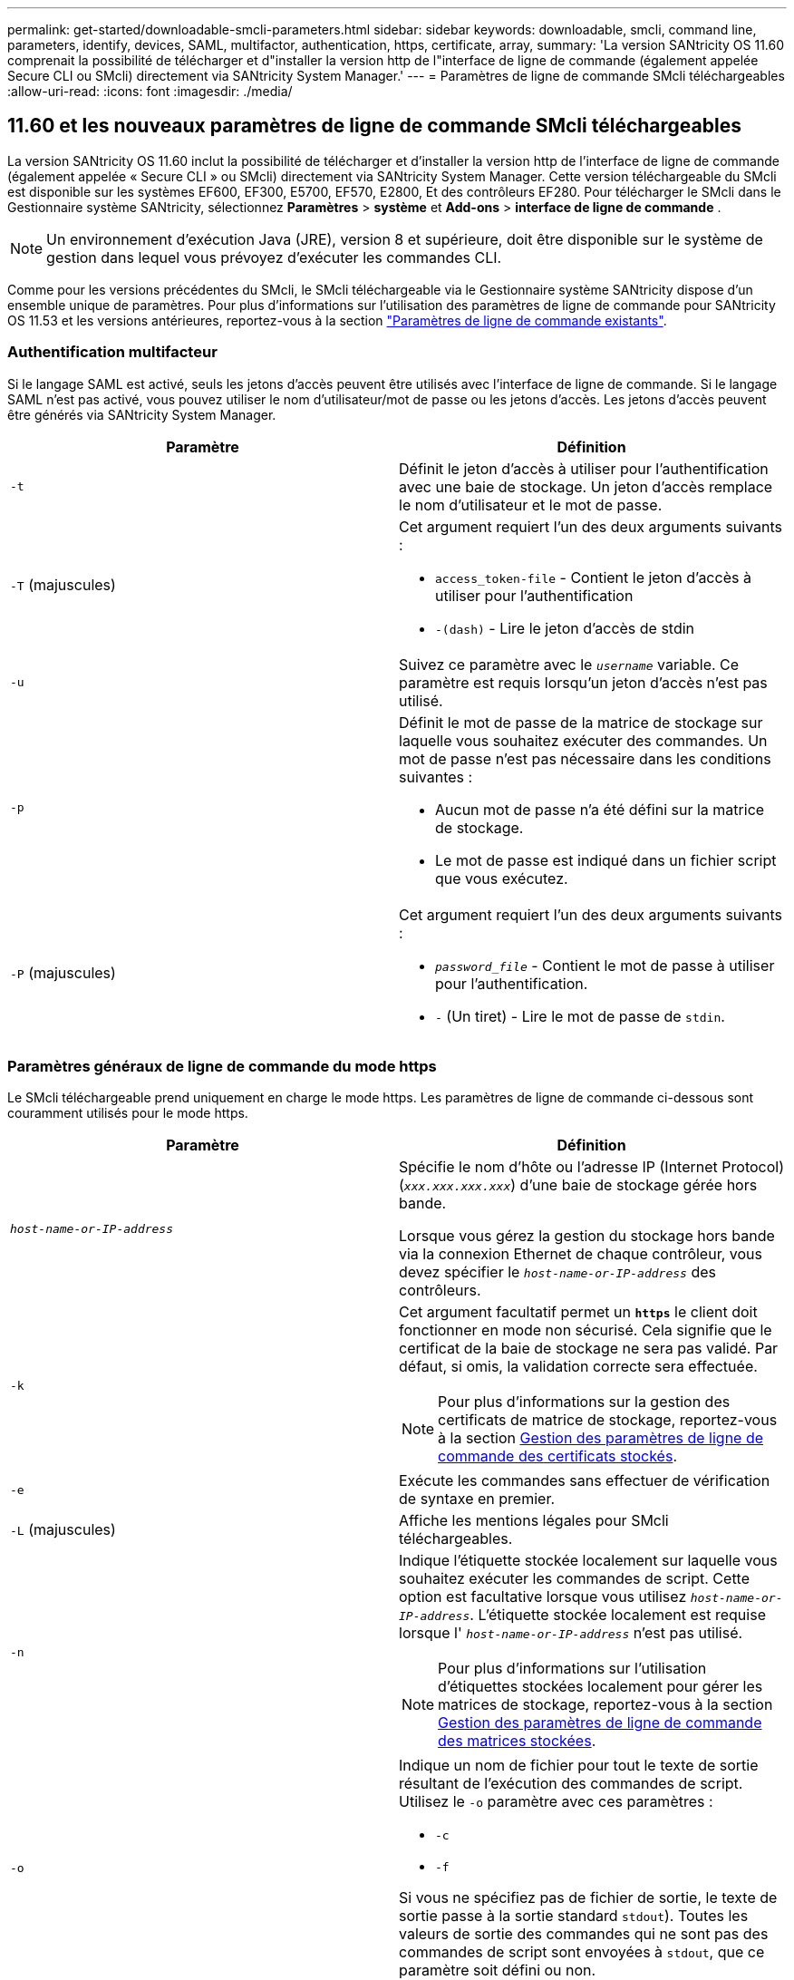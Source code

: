 ---
permalink: get-started/downloadable-smcli-parameters.html 
sidebar: sidebar 
keywords: downloadable, smcli, command line, parameters, identify, devices, SAML, multifactor, authentication, https, certificate, array, 
summary: 'La version SANtricity OS 11.60 comprenait la possibilité de télécharger et d"installer la version http de l"interface de ligne de commande (également appelée Secure CLI ou SMcli) directement via SANtricity System Manager.' 
---
= Paramètres de ligne de commande SMcli téléchargeables
:allow-uri-read: 
:icons: font
:imagesdir: ./media/




== 11.60 et les nouveaux paramètres de ligne de commande SMcli téléchargeables

La version SANtricity OS 11.60 inclut la possibilité de télécharger et d'installer la version http de l'interface de ligne de commande (également appelée « Secure CLI » ou SMcli) directement via SANtricity System Manager. Cette version téléchargeable du SMcli est disponible sur les systèmes EF600, EF300, E5700, EF570, E2800, Et des contrôleurs EF280. Pour télécharger le SMcli dans le Gestionnaire système SANtricity, sélectionnez *Paramètres* > *système* et *Add-ons* > *interface de ligne de commande* .


NOTE: Un environnement d'exécution Java (JRE), version 8 et supérieure, doit être disponible sur le système de gestion dans lequel vous prévoyez d'exécuter les commandes CLI.

Comme pour les versions précédentes du SMcli, le SMcli téléchargeable via le Gestionnaire système SANtricity dispose d'un ensemble unique de paramètres. Pour plus d'informations sur l'utilisation des paramètres de ligne de commande pour SANtricity OS 11.53 et les versions antérieures, reportez-vous à la section link:https://docs.netapp.com/us-en/e-series-cli/get-started/command-line-parameters.html["Paramètres de ligne de commande existants"].



=== Authentification multifacteur

Si le langage SAML est activé, seuls les jetons d'accès peuvent être utilisés avec l'interface de ligne de commande. Si le langage SAML n'est pas activé, vous pouvez utiliser le nom d'utilisateur/mot de passe ou les jetons d'accès. Les jetons d'accès peuvent être générés via SANtricity System Manager.

[cols="2*"]
|===
| Paramètre | Définition 


 a| 
`-t`
 a| 
Définit le jeton d'accès à utiliser pour l'authentification avec une baie de stockage. Un jeton d'accès remplace le nom d'utilisateur et le mot de passe.



 a| 
`-T` (majuscules)
 a| 
Cet argument requiert l'un des deux arguments suivants :

* `access_token-file` - Contient le jeton d'accès à utiliser pour l'authentification
* `-(dash)` - Lire le jeton d'accès de stdin




 a| 
`-u`
 a| 
Suivez ce paramètre avec le `_username_` variable. Ce paramètre est requis lorsqu'un jeton d'accès n'est pas utilisé.



 a| 
`-p`
 a| 
Définit le mot de passe de la matrice de stockage sur laquelle vous souhaitez exécuter des commandes. Un mot de passe n'est pas nécessaire dans les conditions suivantes :

* Aucun mot de passe n'a été défini sur la matrice de stockage.
* Le mot de passe est indiqué dans un fichier script que vous exécutez.




 a| 
`-P` (majuscules)
 a| 
Cet argument requiert l'un des deux arguments suivants :

* `_password_file_` - Contient le mot de passe à utiliser pour l'authentification.
* `-` (Un tiret) - Lire le mot de passe de `stdin`.


|===


=== Paramètres généraux de ligne de commande du mode https

Le SMcli téléchargeable prend uniquement en charge le mode https. Les paramètres de ligne de commande ci-dessous sont couramment utilisés pour le mode https.

[cols="2*"]
|===
| Paramètre | Définition 


 a| 
`_host-name-or-IP-address_`
 a| 
Spécifie le nom d'hôte ou l'adresse IP (Internet Protocol) (`_xxx.xxx.xxx.xxx_`) d'une baie de stockage gérée hors bande.

Lorsque vous gérez la gestion du stockage hors bande via la connexion Ethernet de chaque contrôleur, vous devez spécifier le `_host-name-or-IP-address_` des contrôleurs.



 a| 
`-k`
 a| 
Cet argument facultatif permet un `*https*` le client doit fonctionner en mode non sécurisé. Cela signifie que le certificat de la baie de stockage ne sera pas validé. Par défaut, si omis, la validation correcte sera effectuée.


NOTE: Pour plus d'informations sur la gestion des certificats de matrice de stockage, reportez-vous à la section <<storedcertificates,Gestion des paramètres de ligne de commande des certificats stockés>>.



 a| 
`-e`
 a| 
Exécute les commandes sans effectuer de vérification de syntaxe en premier.



 a| 
`-L` (majuscules)
 a| 
Affiche les mentions légales pour SMcli téléchargeables.



 a| 
`-n`
 a| 
Indique l'étiquette stockée localement sur laquelle vous souhaitez exécuter les commandes de script. Cette option est facultative lorsque vous utilisez `_host-name-or-IP-address_`. L'étiquette stockée localement est requise lorsque l' `_host-name-or-IP-address_` n'est pas utilisé.


NOTE: Pour plus d'informations sur l'utilisation d'étiquettes stockées localement pour gérer les matrices de stockage, reportez-vous à la section <<managearrays,Gestion des paramètres de ligne de commande des matrices stockées>>.



 a| 
`-o`
 a| 
Indique un nom de fichier pour tout le texte de sortie résultant de l'exécution des commandes de script. Utilisez le `-o` paramètre avec ces paramètres :

* `-c`
* `-f`


Si vous ne spécifiez pas de fichier de sortie, le texte de sortie passe à la sortie standard  `stdout`). Toutes les valeurs de sortie des commandes qui ne sont pas des commandes de script sont envoyées à `stdout`, que ce paramètre soit défini ou non.



 a| 
`-S` (majuscules)
 a| 
Supprime les messages d'information décrivant la progression de la commande qui s'affichent lorsque vous exécutez des commandes de script. (La suppression des messages d'information est également appelée mode silencieux.) Ce paramètre supprime ces messages :

* `Performing syntax check`
* `Syntax check complete`
* `Executing script`
* `Script execution complete`
* `SMcli completed successfully`




 a| 
`-version`
 a| 
Affiche la version SMcli téléchargeable



 a| 
`-?`
 a| 
Affiche des informations d'utilisation sur les commandes CLI.

|===


=== Gestion des baies stockées

Les paramètres de ligne de commande suivants vous permettent de gérer les matrices stockées à l'aide de votre étiquette stockée localement.


NOTE: L'étiquette stockée localement peut ne pas correspondre au nom réel de la matrice de stockage affiché sous SANtricity System Manager.

[cols="2*"]
|===
| Paramètre | Définition 


 a| 
`SMcli storageArrayLabel show all`
 a| 
Affiche toutes les étiquettes stockées localement et leurs adresses associées



 a| 
`SMcli storageArrayLabel show label <LABEL>`
 a| 
Affiche les adresses associées à l'étiquette stockée localement nommée `<LABEL>`



 a| 
`SMcli storageArrayLabel delete all`
 a| 
Supprime toutes les étiquettes stockées localement



 a| 
`SMcli storageArrayLabel delete label <LABEL>`
 a| 
Supprime l'étiquette stockée localement nommée `<LABEL>`



 a| 
`SMcli <host-name-or-IP-address> [host-name-or-IP-address] storageArrayLabel add label <LABEL>`
 a| 
* Ajoute une étiquette stockée localement avec son nom `<LABEL>` contenant les adresses fournies
* Les mises à jour ne sont pas directement prises en charge. Pour mettre à jour, supprimez le libellé, puis ajoutez-le à nouveau.



NOTE: Le SMcli n'entre pas en contact avec la matrice de stockage lors de l'ajout d'une étiquette stockée localement.

|===
[cols="2*"]
|===
| Paramètre | Définition 


 a| 
`SMcli localCertificate show all`
 a| 
Affiche tous les certificats approuvés stockés localement



 a| 
`SMcli localCertificate show alias <ALIAS>`
 a| 
Affiche un certificat approuvé stocké localement avec l'alias `<ALIAS>`



 a| 
`SMcli localCertificate delete all`
 a| 
Supprime tous les certificats approuvés stockés localement



 a| 
`SMcli localCertificate delete alias <ALIAS>`
 a| 
Supprime un certificat approuvé stocké localement avec l'alias `<ALIAS>`



 a| 
`SMcli localCertificate trust file <CERT_FILE> alias <ALIAS>`
 a| 
* Enregistre un certificat pour qu'il soit approuvé avec l'alias `<ALIAS>`
* Le certificat à approuver est téléchargé à partir du contrôleur dans une opération distincte, par exemple à l'aide d'un navigateur Web




 a| 
`SMcli <host-name-or-IP-address> [host-name-or-IP-address] localCertificate trust`
 a| 
* Se connecte à chaque adresse et enregistre le certificat renvoyé dans la banque de certificats approuvée
* Le nom d'hôte ou l'adresse IP spécifié est utilisé comme alias pour chaque certificat enregistré de cette façon
* L'utilisateur doit vérifier que le certificat sur le(s) contrôleur(s) doit être approuvé(s) avant d'exécuter cette commande
* Pour une sécurité optimale, la commande d'approbation qui prend un fichier doit être utilisée pour garantir que le certificat ne change pas entre la validation de l'utilisateur et l'exécution de cette commande


|===


=== Identifier les périphériques

Le paramètre de ligne de commande suivant vous permet d'afficher les informations relatives à tous les périphériques applicables visibles par l'hôte.


NOTE: À partir de la version SANtricity 11.81, le SMcli `identifyDevices` Paramètre remplace la fonctionnalité précédemment disponible via l'outil SMdevices.

[cols="2*"]
|===
| Paramètre | Définition 


 a| 
`identifyDevices`
 a| 
Recherche tous les périphériques SCSI natifs en mode bloc associés à nos baies de stockage. Pour chaque périphérique détecté, rapporte diverses informations telles que le nom de périphérique spécifique au système d'exploitation natif, la matrice de stockage associée, le nom du volume, les informations de LUN, etc

|===


==== Exemples

Reportez-vous à la section suivante pour obtenir des exemples de l' `-identifyDevices` Dans les systèmes d'exploitation Linux et Windows.

.Linux
[listing]
----
ICTAE11S05H01:~/osean/SMcli-01.81.00.10004/bin # ./SMcli -identifyDevices
  <n/a> (/dev/sg2) [Storage Array ictae11s05a01, Volume 1, LUN 0, Volume ID <600a098000bbd04f00001c7365426b58>, Alternate Path (Controller-A): Non owning controller - Active/Non-optimized, Preferred Path Auto Changeable: Yes, Implicit Failback: Yes]
  /dev/sdb (/dev/sg3) [Storage Array ictae11s05a01, Volume Access, LUN 7, Volume ID <600a098000bbcdd3000002005a731d29>]
  <n/a> (/dev/sg4) [Storage Array ictae11s05a01, Volume 1, LUN 0, Volume ID <600a098000bbd04f00001c7365426b58>, Preferred Path (Controller-B): Owning controller - Active/Optimized, Preferred Path Auto Changeable: Yes, Implicit Failback: Yes]
  /dev/sdc (/dev/sg5) [Storage Array ictae11s05a01, Volume Access, LUN 7, Volume ID <600a098000bbcdd3000002005a731d29>]
SMcli completed successfully.
----
.Répertoires de base
[listing]
----
PS C:\Users\Administrator\Downloads\SMcli-01.81.00.0017\bin> .\SMcli -identifyDevices
  \\.\PHYSICALDRIVE1 [Storage Array ICTAG22S08A01, Volume Vol1, LUN 1, Volume ID <600a0980006cee060000592e6564fa6a>, Preferred Path (Controller-B): Owning controller - Active/Optimized, Preferred Path Auto Changeable: Yes, Implicit Failback: Yes]
  \\.\PHYSICALDRIVE2 [Storage Array ICTAG22S08A01, Volume Vol2, LUN 2, Volume ID <600a0980006ce727000001096564f9f5>, Preferred Path (Controller-A): Owning controller - Active/Optimized, Preferred Path Auto Changeable: Yes, Implicit Failback: Yes]
  \\.\PHYSICALDRIVE3 [Storage Array ICTAG22S08A01, Volume Vol3, LUN 3, Volume ID <600a0980006cee06000059326564fa76>, Preferred Path (Controller-B): Owning controller - Active/Optimized, Preferred Path Auto Changeable: Yes, Implicit Failback: Yes]
  \\.\PHYSICALDRIVE4 [Storage Array ICTAG22S08A01, Volume Vol4, LUN 4, Volume ID <600a0980006ce7270000010a6564fa01>, Preferred Path (Controller-A): Owning controller - Active/Optimized, Preferred Path Auto Changeable: Yes, Implicit Failback: Yes]
SMcli completed successfully.
----


==== Remarques supplémentaires

* Compatible avec les systèmes d'exploitation Linux et Windows exécutant des plates-formes x86-64 avec des interfaces hôtes SCSI uniquement.
+
** Les interfaces hôtes basées sur NVMe ne sont pas prises en charge.


* Le `identifyDevices` Le paramètre ne provoque pas de nouvelle acquisition au niveau du système d'exploitation. Il effectue une itération sur les périphériques existants vus par le système d'exploitation.
* Vous devez disposer des autorisations utilisateur suffisantes pour exécuter `identifyDevices` commande.
+
** Cela inclut la possibilité de lire à partir des périphériques de bloc natifs du système d'exploitation et d'exécuter des commandes de requête SCSI.



